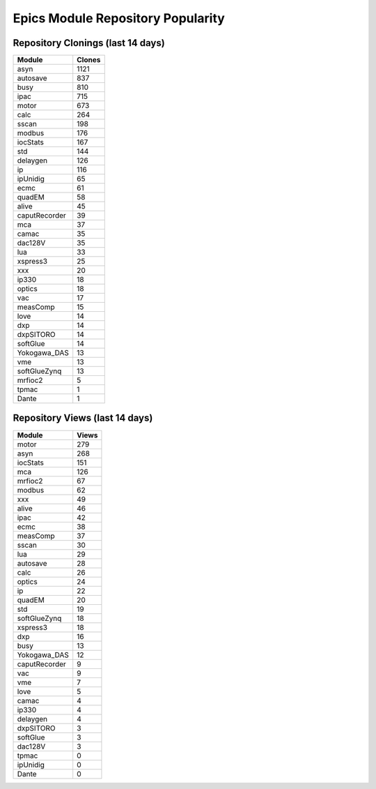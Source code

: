 ==================================
Epics Module Repository Popularity
==================================



Repository Clonings (last 14 days)
----------------------------------
.. csv-table::
   :header: Module, Clones

   asyn, 1121
   autosave, 837
   busy, 810
   ipac, 715
   motor, 673
   calc, 264
   sscan, 198
   modbus, 176
   iocStats, 167
   std, 144
   delaygen, 126
   ip, 116
   ipUnidig, 65
   ecmc, 61
   quadEM, 58
   alive, 45
   caputRecorder, 39
   mca, 37
   camac, 35
   dac128V, 35
   lua, 33
   xspress3, 25
   xxx, 20
   ip330, 18
   optics, 18
   vac, 17
   measComp, 15
   love, 14
   dxp, 14
   dxpSITORO, 14
   softGlue, 14
   Yokogawa_DAS, 13
   vme, 13
   softGlueZynq, 13
   mrfioc2, 5
   tpmac, 1
   Dante, 1



Repository Views (last 14 days)
-------------------------------
.. csv-table::
   :header: Module, Views

   motor, 279
   asyn, 268
   iocStats, 151
   mca, 126
   mrfioc2, 67
   modbus, 62
   xxx, 49
   alive, 46
   ipac, 42
   ecmc, 38
   measComp, 37
   sscan, 30
   lua, 29
   autosave, 28
   calc, 26
   optics, 24
   ip, 22
   quadEM, 20
   std, 19
   softGlueZynq, 18
   xspress3, 18
   dxp, 16
   busy, 13
   Yokogawa_DAS, 12
   caputRecorder, 9
   vac, 9
   vme, 7
   love, 5
   camac, 4
   ip330, 4
   delaygen, 4
   dxpSITORO, 3
   softGlue, 3
   dac128V, 3
   tpmac, 0
   ipUnidig, 0
   Dante, 0
